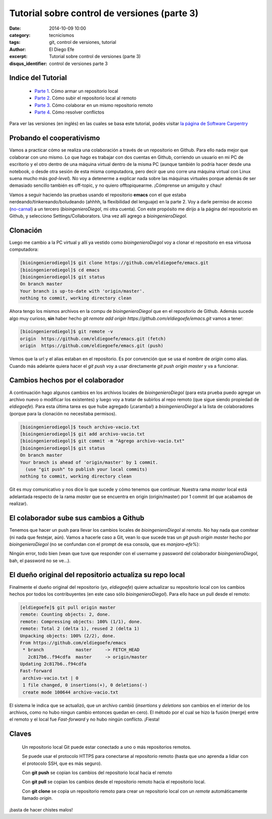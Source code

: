 Tutorial sobre control de versiones (parte 3)
#############################################

:date: 2014-10-09 10:00
:category: tecnicismos
:tags: git, control de versiones, tutorial
:author: El Diego Efe
:excerpt: Tutorial sobre control de versiones (parte 3)
:disqus_identifier: control de versiones parte 3

Indice del Tutorial
===================

   - `Parte 1`_. Cómo armar un repositorio local
   - `Parte 2`_. Cómo subir el repositorio local al remoto
   - `Parte 3`_. Cómo colaborar en un mismo repositorio remoto
   - `Parte 4`_. Cómo resolver conflictos

     .. _Parte 1: |filename|/2014-10-06-control-de-versiones-1.rst
     .. _Parte 2: |filename|/2014-10-07-control-de-versiones-2.rst
     .. _Parte 3: |filename|/2014-10-09-control-de-versiones-3.rst
     .. _Parte 4: |filename|/2014-10-10-control-de-versiones-4.rst

Para ver las versiones (en inglés) en las cuales se basa este
tutorial, podés visitar `la página de Software Carpentry`_

.. _la página de Software Carpentry: http://software-carpentry.org/v5/novice/git/

Probando el cooperativismo
==========================

Vamos a practicar cómo se realiza una colaboración a través de un
repositorio en Github. Para ello nada mejor que colaborar con uno
mismo. Lo que hago es trabajar con dos cuentas en Github, corriendo un
usuario en mi PC de escritorio y el otro dentro de una máquina virtual
dentro de la misma PC (aunque también lo podría hacer desde una
notebook, o desde otra sesión de esta misma computadora, pero decir
que uno corre una máquina virtual con Linux suena mucho más
*god-level*). No voy a detenerme a explicar nada sobre las máquinas
virtuales porque además de ser demasiado sencillo también es
off-topic, y no quiero offtopiquearme. ¡Cómprense un amiguito y chau!

Vamos a seguir haciendo las pruebas usando el repositorio **emacs**
con el que estaba nerdeando/tinkereando/boludeando (ahhhh, la
flexibilidad del lenguaje) en la parte 2. Voy a darle permiso de
acceso (`no-carnal`_) a un tercero (*bioingenieroDiegol*, mi otra
cuenta). Con este propósito me dirijo a la página del repositorio en
Github, y selecciono Settings/Collaborators. Una vez allí agrego a
*bioingenieroDiegol*.

Clonación
=========

Luego me cambio a la PC virtual y allí ya vestido como
*bioingenieroDiegol* voy a clonar el repositorio en esa virtuosa
computadora:

.. code-block:: console

   [bioingenierodiegol]$ git clone https://github.com/eldiegoefe/emacs.git
   [bioingenierodiegol]$ cd emacs
   [bioingenierodiegol]$ git status
   On branch master
   Your branch is up-to-date with 'origin/master'.
   nothing to commit, working directory clean

Ahora tengo los mismos archivos en la compu de *bioingenieroDiegol* que
en el repositorio de Github. Además sucede algo muy curioso, **sin**
haber hecho *git remote add origin
https://github.com/eldiegoefe/emacs.git* vamos a tener:

.. code-block:: console

   [bioingenierodiegol]$ git remote -v
   origin  https://github.com/eldiegoefe/emacs.git (fetch)
   origin  https://github.com/eldiegoefe/emacs.git (push)

Vemos que la url y el alias estaban en el repositorio. Es por
convención que se usa el nombre de *origin* como alias. Cuando más
adelante quiera hacer el *git push* voy a usar directamente *git push
origin master* y va a funcionar.

Cambios hechos por el colaborador
=================================

A continuación hago algunos cambios en los archivos locales de
*bioingenieroDiegol* (para esta prueba puedo agregar un archivo nuevo
o modificar los existentes) y luego voy a tratar de subirlos al repo
remoto (que sigue siendo propiedad de *eldiegoefe*). Para esta última
tarea es que hube agregado (¡caramba!) a *bioingenieroDiegol* a la
lista de colaboradores (porque para la clonación no necesitaba
permisos).

.. code-block:: console

   [bioingenierodiegol]$ touch archivo-vacio.txt
   [bioingenierodiegol]$ git add archivo-vacio.txt
   [bioingenierodiegol]$ git commit -m "Agrego archivo-vacio.txt"
   [bioingenierodiegol]$ git status
   On branch master
   Your branch is ahead of 'origin/master' by 1 commit.
     (use "git push" to publish your local commits)
   nothing to commit, working directory clean

Git es muy comunicativo y nos dice lo que sucede y cómo tenemos que
continuar. Nuestra rama *master* local está adelantada respecto de la
rama *master* que se encuentra en origin (origin/master) por 1 commit
(el que acabamos de realizar).

El colaborador sube sus cambios a Github
========================================

Tenemos que hacer un push para llevar los cambios locales de
*bioingenieroDiegol* al remoto. No hay nada que comitear (ni nada que
festejar, aún). Vamos a hacerle caso a Git, vean lo que sucede tras un
*git push origin master* hecho por *bioingenieroDiegol* (no se confundan
con el prompt de esa consola, que es *manjaro-efe%*):

.. image:: https://farm9.staticflickr.com/8671/15668755234_04cf679b86_o.png
   :scale: 100%
   :align: center
   :alt: consola mostrando el git push desde bioingenieroDiegol

Ningún error, todo bien (vean que tuve que responder con el username y
password del colaborador *bioingenieroDiegol*, bah, el password no se
ve...).

El dueño original del repositorio actualiza su repo local
=========================================================

Finalmente el dueño original del repositorio (yo, *eldiegoefe*) quiere
actualizar su repositorio local con los cambios hechos por todos los
contribuyentes (en este caso sólo *bioingenieroDiegol*). Para ello
hace un pull desde el remoto:

.. code-block:: console

   [eldiegoefe]$ git pull origin master
   remote: Counting objects: 2, done.
   remote: Compressing objects: 100% (1/1), done.
   remote: Total 2 (delta 1), reused 2 (delta 1)
   Unpacking objects: 100% (2/2), done.
   From https://github.com/eldiegoefe/emacs
    * branch            master     -> FETCH_HEAD
      2c817b6..f94cdfa  master     -> origin/master
   Updating 2c817b6..f94cdfa
   Fast-forward
    archivo-vacio.txt | 0
    1 file changed, 0 insertions(+), 0 deletions(-)
    create mode 100644 archivo-vacio.txt

El sistema le indica que se actualizó, que un archivo cambió
(*insertions* y *deletions* son cambios en el interior de los
archivos, como no hubo ningun cambio entonces quedan en cero). El
método por el cual se hizo la fusión (merge) entre el remoto y el
local fue *Fast-forward* y no hubo ningún conflicto. ¡Fiesta!

Claves
======

    Un repositorio local Git puede estar conectado a uno o más
    repositorios remotos.

    Se puede usar el protocolo HTTPS para conectarse al repositorio
    remoto (hasta que uno aprenda a lidiar con el protocolo SSH, que
    es más seguro).

    Con **git push** se copian los cambios del repositorio local hacia
    el remoto

    Con **git pull** se copian los cambios desde el repositorio remoto
    hacia el repositorio local.

    Con **git clone** se copia un repositorio remoto para crear un
    repositorio local con un *remote* automáticamente llamado
    *origin*.

.. _no-carnal:

¡basta de hacer chistes malos!
